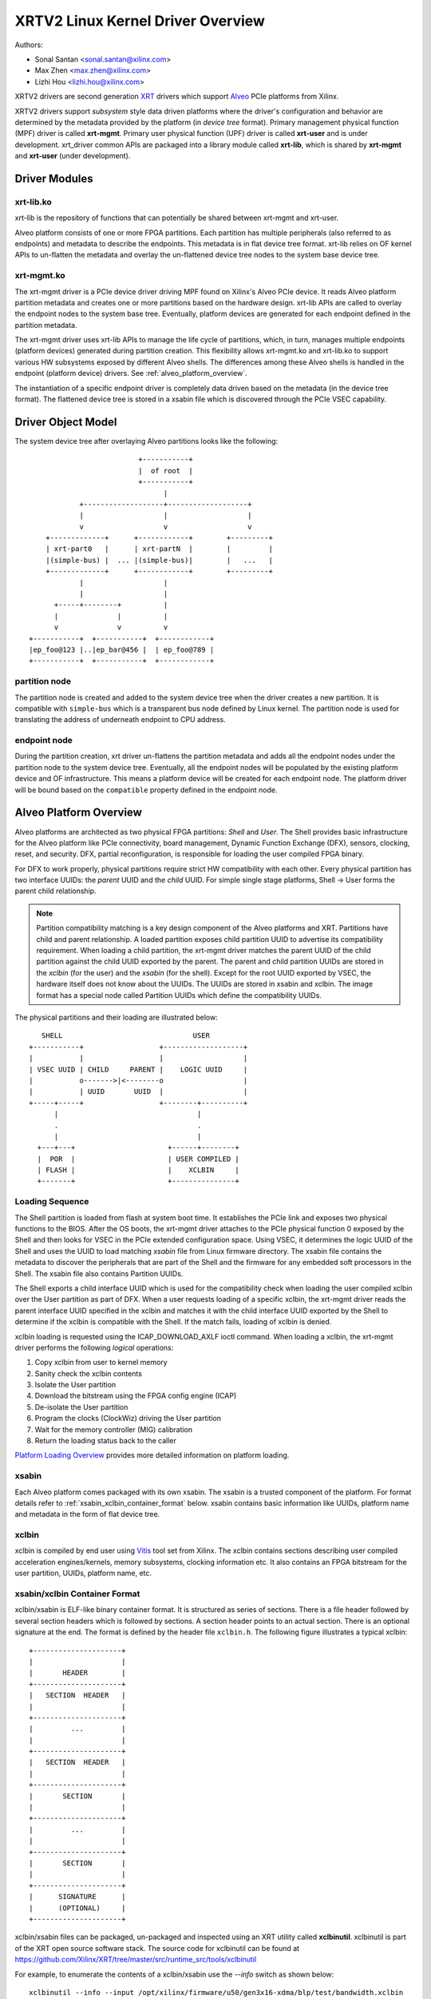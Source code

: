 .. SPDX-License-Identifier: GPL-2.0

==================================
XRTV2 Linux Kernel Driver Overview
==================================

Authors:

* Sonal Santan <sonal.santan@xilinx.com>
* Max Zhen <max.zhen@xilinx.com>
* Lizhi Hou <lizhi.hou@xilinx.com>

XRTV2 drivers are second generation `XRT <https://github.com/Xilinx/XRT>`_
drivers which support `Alveo <https://www.xilinx.com/products/boards-and-kits/alveo.html>`_
PCIe platforms from Xilinx.

XRTV2 drivers support *subsystem* style data driven platforms where the driver's
configuration and behavior are determined by the metadata provided by the
platform (in *device tree* format). Primary management physical function (MPF)
driver is called **xrt-mgmt**. Primary user physical function (UPF) driver is
called **xrt-user** and is under development. xrt_driver common APIs are packaged
into a library module called **xrt-lib**, which is shared by **xrt-mgmt** and
**xrt-user** (under development).

Driver Modules
==============

xrt-lib.ko
----------

xrt-lib is the repository of functions that can potentially be shared between
xrt-mgmt and xrt-user.

Alveo platform consists of one or more FPGA partitions. Each partition has multiple
peripherals (also referred to as endpoints) and metadata to describe the
endpoints. This metadata is in flat device tree format. xrt-lib relies on OF
kernel APIs to un-flatten the metadata and overlay the un-flattened device tree
nodes to the system base device tree.

xrt-mgmt.ko
------------

The xrt-mgmt driver is a PCIe device driver driving MPF found on Xilinx's Alveo
PCIe device. It reads Alveo platform partition metadata and creates one or more
partitions based on the hardware design. xrt-lib APIs are called to overlay the
endpoint nodes to the system base tree. Eventually, platform devices are
generated for each endpoint defined in the partition metadata.

The xrt-mgmt driver uses xrt-lib APIs to manage the life cycle of partitions,
which, in turn, manages multiple endpoints (platform devices) generated during
partition creation. This flexibility allows xrt-mgmt.ko and xrt-lib.ko to support
various HW subsystems exposed by different Alveo shells. The differences among
these Alveo shells is handled in the endpoint (platform device) drivers.
See :ref:`alveo_platform_overview`.

The instantiation of a specific endpoint driver is completely data driven based
on the metadata (in the device tree format). The flattened device tree is stored
in a xsabin file which is discovered through the PCIe VSEC capability.


Driver Object Model
===================

The system device tree after overlaying Alveo partitions looks like the
following::

                            +-----------+
                            |  of root  |
                            +-----------+
                                  |
              +-------------------+-------------------+
              |                   |                   |
              v                   v                   v
      +-------------+      +------------+        +---------+
      | xrt-part0   |      | xrt-partN  |        |         |
      |(simple-bus) |  ... |(simple-bus)|        |   ...   |
      +-------------+      +------------+        +---------+
              |                   |
              |                   |
        +-----+--------+          |
        |              |          |
        v              v          v
  +-----------+  +-----------+  +------------+
  |ep_foo@123 |..|ep_bar@456 |  | ep_foo@789 |
  +-----------+  +-----------+  +------------+

partition node
--------------

The partition node is created and added to the system device tree when the driver
creates a new partition. It is compatible with ``simple-bus`` which is a
transparent bus node defined by Linux kernel. The partition node is used for
translating the address of underneath endpoint to CPU address.

endpoint node
-------------

During the partition creation, xrt driver un-flattens the partition metadata and
adds all the endpoint nodes under the partition node to the system device tree.
Eventually, all the endpoint nodes will be populated by the existing platform
device and OF infrastructure. This means a platform device will be created for
each endpoint node. The platform driver will be bound based on the ``compatible``
property defined in the endpoint node.

Alveo Platform Overview
=======================

Alveo platforms are architected as two physical FPGA partitions: *Shell* and
*User*. The Shell provides basic infrastructure for the Alveo platform like
PCIe connectivity, board management, Dynamic Function Exchange (DFX), sensors,
clocking, reset, and security. DFX, partial reconfiguration, is responsible for
loading the user compiled FPGA binary.

For DFX to work properly, physical partitions require strict HW compatibility
with each other. Every physical partition has two interface UUIDs: the *parent*
UUID and the *child* UUID. For simple single stage platforms, Shell → User forms
the parent child relationship.

.. note::
   Partition compatibility matching is a key design component of the Alveo platforms
   and XRT. Partitions have child and parent relationship. A loaded partition
   exposes child partition UUID to advertise its compatibility requirement. When
   loading a child partition, the xrt-mgmt driver matches the parent
   UUID of the child partition against the child UUID exported by the parent.
   The parent and child partition UUIDs are stored in the *xclbin* (for the user)
   and the *xsabin* (for the shell). Except for the root UUID exported by VSEC,
   the hardware itself does not know about the UUIDs. The UUIDs are stored in
   xsabin and xclbin. The image format has a special node called Partition UUIDs
   which define the compatibility UUIDs.


The physical partitions and their loading are illustrated below::

           SHELL                               USER
        +-----------+                  +-------------------+
        |           |                  |                   |
        | VSEC UUID | CHILD     PARENT |    LOGIC UUID     |
        |           o------->|<--------o                   |
        |           | UUID       UUID  |                   |
        +-----+-----+                  +--------+----------+
              |                                 |
              .                                 .
              |                                 |
          +---+---+                      +------+--------+
          |  POR  |                      | USER COMPILED |
          | FLASH |                      |    XCLBIN     |
          +-------+                      +---------------+


Loading Sequence
----------------

The Shell partition is loaded from flash at system boot time. It establishes the
PCIe link and exposes two physical functions to the BIOS. After the OS boots,
the xrt-mgmt driver attaches to the PCIe physical function 0 exposed by the Shell
and then looks for VSEC in the PCIe extended configuration space. Using VSEC, it
determines the logic UUID of the Shell and uses the UUID to load matching *xsabin*
file from Linux firmware directory. The xsabin file contains the metadata to
discover the peripherals that are part of the Shell and the firmware for any
embedded soft processors in the Shell. The xsabin file also contains Partition
UUIDs.

The Shell exports a child interface UUID which is used for the compatibility
check when loading the user compiled xclbin over the User partition as part of DFX.
When a user requests loading of a specific xclbin, the xrt-mgmt driver reads
the parent interface UUID specified in the xclbin and matches it with the child
interface UUID exported by the Shell to determine if the xclbin is compatible with
the Shell. If the match fails, loading of xclbin is denied.

xclbin loading is requested using the ICAP_DOWNLOAD_AXLF ioctl command. When loading
a xclbin, the xrt-mgmt driver performs the following *logical* operations:

1. Copy xclbin from user to kernel memory
2. Sanity check the xclbin contents
3. Isolate the User partition
4. Download the bitstream using the FPGA config engine (ICAP)
5. De-isolate the User partition
6. Program the clocks (ClockWiz) driving the User partition
7. Wait for the memory controller (MIG) calibration
8. Return the loading status back to the caller

`Platform Loading Overview <https://xilinx.github.io/XRT/master/html/platforms_partitions.html>`_
provides more detailed information on platform loading.


xsabin
------

Each Alveo platform comes packaged with its own xsabin. The xsabin is a trusted
component of the platform. For format details refer to :ref:`xsabin_xclbin_container_format`
below. xsabin contains basic information like UUIDs, platform name and metadata in the
form of flat device tree.

xclbin
------

xclbin is compiled by end user using
`Vitis <https://www.xilinx.com/products/design-tools/vitis/vitis-platform.html>`_
tool set from Xilinx. The xclbin contains sections describing user compiled
acceleration engines/kernels, memory subsystems, clocking information etc. It also
contains an FPGA bitstream for the user partition, UUIDs, platform name, etc.


.. _xsabin_xclbin_container_format:

xsabin/xclbin Container Format
------------------------------

xclbin/xsabin is ELF-like binary container format. It is structured as series of
sections. There is a file header followed by several section headers which is
followed by sections. A section header points to an actual section. There is an
optional signature at the end. The format is defined by the header file ``xclbin.h``.
The following figure illustrates a typical xclbin::


           +---------------------+
           |                     |
           |       HEADER        |
           +---------------------+
           |   SECTION  HEADER   |
           |                     |
           +---------------------+
           |         ...         |
           |                     |
           +---------------------+
           |   SECTION  HEADER   |
           |                     |
           +---------------------+
           |       SECTION       |
           |                     |
           +---------------------+
           |         ...         |
           |                     |
           +---------------------+
           |       SECTION       |
           |                     |
           +---------------------+
           |      SIGNATURE      |
           |      (OPTIONAL)     |
           +---------------------+


xclbin/xsabin files can be packaged, un-packaged and inspected using an XRT
utility called **xclbinutil**. xclbinutil is part of the XRT open source
software stack. The source code for xclbinutil can be found at
https://github.com/Xilinx/XRT/tree/master/src/runtime_src/tools/xclbinutil

For example, to enumerate the contents of a xclbin/xsabin use the *--info* switch
as shown below::


  xclbinutil --info --input /opt/xilinx/firmware/u50/gen3x16-xdma/blp/test/bandwidth.xclbin
  xclbinutil --info --input /lib/firmware/xilinx/862c7020a250293e32036f19956669e5/partition.xsabin

Deployment Models
=================

Baremetal
---------

In bare-metal deployments, both MPF and UPF are visible and accessible. The
xrt-mgmt driver binds to MPF. The xrt-mgmt driver operations are privileged and
available to system administrator. The full stack is illustrated below::

                            HOST

               [XRT-MGMT]         [XRT-USER]
                    |                  |
                    |                  |
                 +-----+            +-----+
                 | MPF |            | UPF |
                 |     |            |     |
                 | PF0 |            | PF1 |
                 +--+--+            +--+--+
          ......... ^................. ^..........
                    |                  |
                    |   PCIe DEVICE    |
                    |                  |
                 +--+------------------+--+
                 |         SHELL          |
                 |                        |
                 +------------------------+
                 |         USER           |
                 |                        |
                 |                        |
                 |                        |
                 |                        |
                 +------------------------+



Virtualized
-----------

In virtualized deployments, the privileged MPF is assigned to the host but the
unprivileged UPF is assigned to a guest VM via PCIe pass-through. The xrt-mgmt
driver in host binds to MPF. The xrt-mgmt driver operations are privileged and
only accessible to the MPF. The full stack is illustrated below::


                                 ..............
                  HOST           .    VM      .
                                 .            .
               [XRT-MGMT]        . [XRT-USER] .
                    |            .     |      .
                    |            .     |      .
                 +-----+         .  +-----+   .
                 | MPF |         .  | UPF |   .
                 |     |         .  |     |   .
                 | PF0 |         .  | PF1 |   .
                 +--+--+         .  +--+--+   .
          ......... ^................. ^..........
                    |                  |
                    |   PCIe DEVICE    |
                    |                  |
                 +--+------------------+--+
                 |         SHELL          |
                 |                        |
                 +------------------------+
                 |         USER           |
                 |                        |
                 |                        |
                 |                        |
                 |                        |
                 +------------------------+





Platform Security Considerations
================================

`Security of Alveo Platform <https://xilinx.github.io/XRT/master/html/security.html>`_
discusses the deployment options and security implications in great detail.
